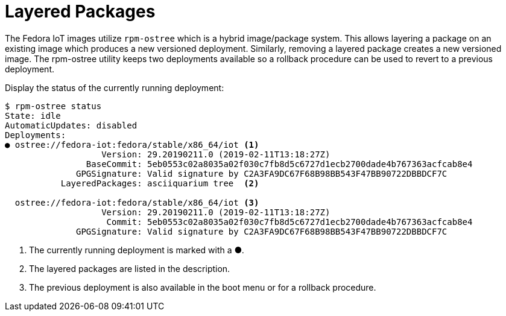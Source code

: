= Layered Packages

The Fedora IoT images utilize `rpm-ostree` which is a hybrid image/package system.
This allows layering a package on an existing image which produces a new versioned deployment. 
Similarly, removing a layered package creates a new versioned image.
The rpm-ostree utility keeps two deployments available so a rollback procedure can be used to revert to a previous deployment.

Display the status of the currently running deployment:

----
$ rpm-ostree status
State: idle
AutomaticUpdates: disabled
Deployments:
● ostree://fedora-iot:fedora/stable/x86_64/iot <1>
                   Version: 29.20190211.0 (2019-02-11T13:18:27Z)
                BaseCommit: 5eb0553c02a8035a02f030c7fb8d5c6727d1ecb2700dade4b767363acfcab8e4
              GPGSignature: Valid signature by C2A3FA9DC67F68B98BB543F47BB90722DBBDCF7C
           LayeredPackages: asciiquarium tree  <2>

  ostree://fedora-iot:fedora/stable/x86_64/iot <3>
                   Version: 29.20190211.0 (2019-02-11T13:18:27Z)
                    Commit: 5eb0553c02a8035a02f030c7fb8d5c6727d1ecb2700dade4b767363acfcab8e4
              GPGSignature: Valid signature by C2A3FA9DC67F68B98BB543F47BB90722DBBDCF7C
----

<1> The currently running deployment is marked with a ●.
<2> The layered packages are listed in the description.
<3> The previous deployment is also available in the boot menu or for a rollback procedure.



